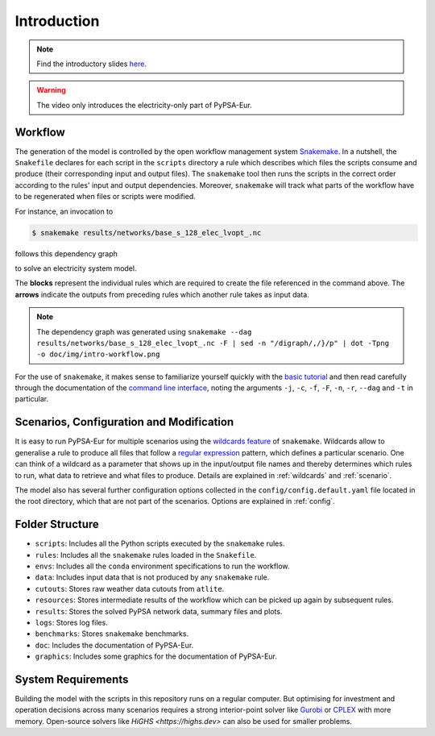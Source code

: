 ..
  SPDX-FileCopyrightText: Contributors to PyPSA-Eur <https://github.com/pypsa/pypsa-eur>

  SPDX-License-Identifier: CC-BY-4.0

.. _intro:

##########################################
 Introduction
##########################################

.. raw:: html

    <iframe width="832" height="468" src="https://www.youtube.com/embed/ty47YU1_eeQ" frameborder="0" allow="accelerometer; autoplay; encrypted-media; gyroscope; picture-in-picture" allowfullscreen></iframe>

.. note::
    Find the introductory slides `here <https://docs.google.com/presentation/d/e/2PACX-1vQGQZD7KIVdocRZzRVu8Uk-JC_ltEow5zjtIarhyws46IMJpaqGuux695yincmJA_i5bVEibEs7z2eo/pub?start=false&loop=true&delayms=3000>`__.

.. warning::
    The video only introduces the electricity-only part of PyPSA-Eur.

Workflow
=========

The generation of the model is controlled by the open workflow management system
`Snakemake <https://snakemake.github.io/>`__. In a nutshell, the ``Snakefile``
declares for each script in the ``scripts`` directory a rule which describes
which files the scripts consume and produce (their corresponding input and
output files). The ``snakemake`` tool then runs the scripts in the correct order
according to the rules' input and output dependencies. Moreover, ``snakemake``
will track what parts of the workflow have to be regenerated when files or
scripts were modified.

For instance, an invocation to

.. code:: console

    $ snakemake results/networks/base_s_128_elec_lvopt_.nc

follows this dependency graph

.. image:: img/intro-workflow.png
    :class: full-width

to solve an electricity system model.

The **blocks** represent the individual rules which are required to create the
file referenced in the command above. The **arrows** indicate the outputs from
preceding rules which another rule takes as input data.

.. note::
    The dependency graph was generated using
    ``snakemake --dag results/networks/base_s_128_elec_lvopt_.nc -F | sed -n "/digraph/,/}/p" | dot -Tpng -o doc/img/intro-workflow.png``

For the use of ``snakemake``, it makes sense to familiarize yourself quickly
with the `basic tutorial
<https://snakemake.readthedocs.io/en/stable/tutorial/basics.html>`__ and then
read carefully through the documentation of the `command line interface
<https://snakemake.readthedocs.io/en/stable/executing/cli.html>`__, noting the
arguments ``-j``, ``-c``, ``-f``, ``-F``, ``-n``, ``-r``, ``--dag`` and ``-t``
in particular.

Scenarios, Configuration and Modification
=========================================

It is easy to run PyPSA-Eur for multiple scenarios using the `wildcards feature
<https://snakemake.readthedocs.io/en/stable/snakefiles/rules.html#wildcards>`__
of ``snakemake``. Wildcards allow to generalise a rule to produce all files that
follow a `regular expression
<https://en.wikipedia.org/wiki/Regular_expression>`__ pattern, which defines
a particular scenario. One can think of a wildcard as a parameter that shows
up in the input/output file names and thereby determines which rules to run,
what data to retrieve and what files to produce. Details are explained in
:ref:`wildcards` and :ref:`scenario`.

The model also has several further configuration options collected in the
``config/config.default.yaml`` file located in the root directory, which that are not part of
the scenarios. Options are explained in :ref:`config`.

Folder Structure
================

- ``scripts``: Includes all the Python scripts executed by the ``snakemake`` rules.
- ``rules``: Includes all the ``snakemake`` rules loaded in the ``Snakefile``.
- ``envs``: Includes all the ``conda`` environment specifications to run the workflow.
- ``data``: Includes input data that is not produced by any ``snakemake`` rule.
- ``cutouts``: Stores raw weather data cutouts from ``atlite``.
- ``resources``: Stores intermediate results of the workflow which can be picked up again by subsequent rules.
- ``results``: Stores the solved PyPSA network data, summary files and plots.
- ``logs``: Stores log files.
- ``benchmarks``: Stores ``snakemake`` benchmarks.
- ``doc``: Includes the documentation of PyPSA-Eur.
- ``graphics``: Includes some graphics for the documentation of PyPSA-Eur.

System Requirements
===================

Building the model with the scripts in this repository runs on a regular computer.
But optimising for investment and operation decisions across many scenarios requires a strong interior-point solver
like `Gurobi <http://www.gurobi.com/>`__ or `CPLEX <https://www.ibm.com/analytics/cplex-optimizer>`__ with more memory.
Open-source solvers like `HiGHS <https://highs.dev>` can also be used for smaller problems.
